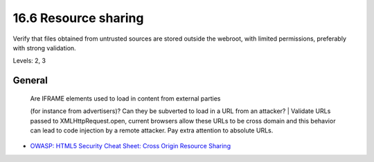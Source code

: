 16.6 Resource sharing
=====================

Verify that files obtained from untrusted sources are stored outside the webroot, with limited permissions, preferably with strong validation.

Levels: 2, 3

General
-------

    | Are IFRAME elements used to load in content from external parties
    (for instance from advertisers)? Can they be subverted to load in a
    URL from an attacker?
    | Validate URLs passed to XMLHttpRequest.open, current browsers
    allow these URLs to be cross domain and this behavior can lead to
    code injection by a remote attacker. Pay extra attention to absolute
    URLs.

-  `OWASP: HTML5 Security Cheat Sheet: Cross Origin Resource
   Sharing <https://www.owasp.org/index.php/HTML5_Security_Cheat_Sheet#Cross_Origin_Resource_Sharing>`__

